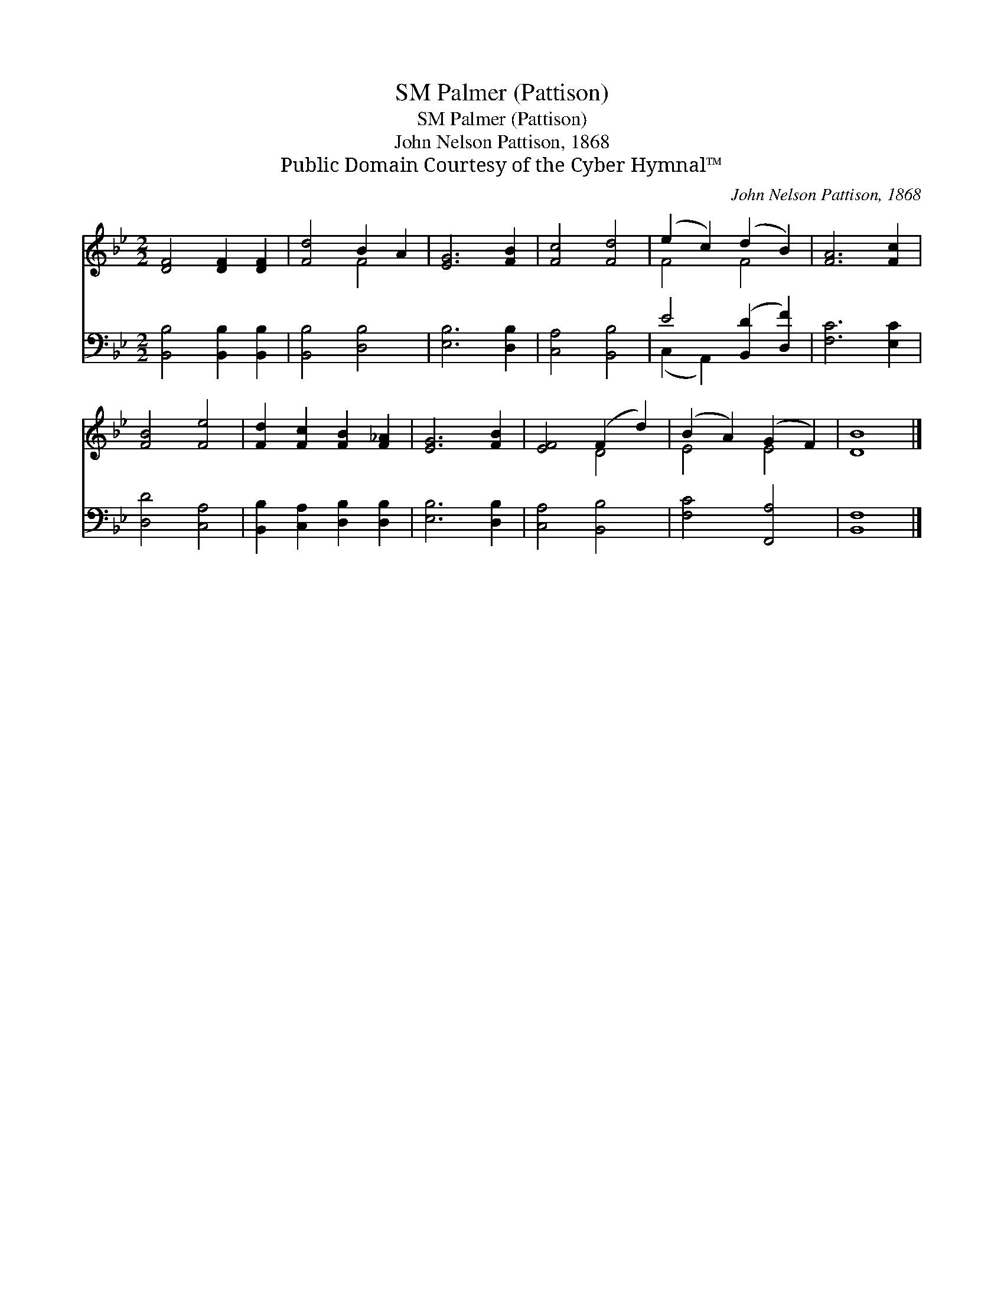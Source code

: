 X:1
T:Palmer (Pattison), SM
T:Palmer (Pattison), SM
T:John Nelson Pattison, 1868
T:Public Domain Courtesy of the Cyber Hymnal™
C:John Nelson Pattison, 1868
Z:Public Domain
Z:Courtesy of the Cyber Hymnal™
%%score ( 1 2 ) ( 3 4 )
L:1/8
M:2/2
K:Bb
V:1 treble 
V:2 treble 
V:3 bass 
V:4 bass 
V:1
 [DF]4 [DF]2 [DF]2 | [Fd]4 B2 A2 | [EG]6 [FB]2 | [Fc]4 [Fd]4 | (e2 c2) (d2 B2) | [FA]6 [Fc]2 | %6
 [FB]4 [Fe]4 | [Fd]2 [Fc]2 [FB]2 [F_A]2 | [EG]6 [FB]2 | [EF]4 (F2 d2) | (B2 A2) (G2 F2) | [DB]8 |] %12
V:2
 x8 | x4 F4 | x8 | x8 | F4 F4 | x8 | x8 | x8 | x8 | x4 D4 | E4 E4 | x8 |] %12
V:3
 [B,,B,]4 [B,,B,]2 [B,,B,]2 | [B,,B,]4 [D,B,]4 | [E,B,]6 [D,B,]2 | [C,A,]4 [B,,B,]4 | %4
 E4 ([B,,D]2 [D,F]2) | [F,C]6 [E,C]2 | [D,D]4 [C,A,]4 | [B,,B,]2 [C,A,]2 [D,B,]2 [D,B,]2 | %8
 [E,B,]6 [D,B,]2 | [C,A,]4 [B,,B,]4 | [F,C]4 [F,,A,]4 | [B,,F,]8 |] %12
V:4
 x8 | x8 | x8 | x8 | (C,2 A,,2) x4 | x8 | x8 | x8 | x8 | x8 | x8 | x8 |] %12

